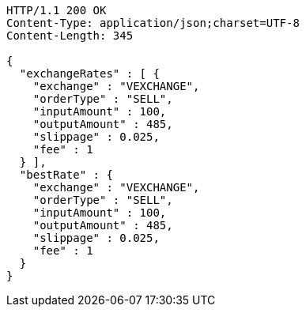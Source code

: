 [source,http,options="nowrap"]
----
HTTP/1.1 200 OK
Content-Type: application/json;charset=UTF-8
Content-Length: 345

{
  "exchangeRates" : [ {
    "exchange" : "VEXCHANGE",
    "orderType" : "SELL",
    "inputAmount" : 100,
    "outputAmount" : 485,
    "slippage" : 0.025,
    "fee" : 1
  } ],
  "bestRate" : {
    "exchange" : "VEXCHANGE",
    "orderType" : "SELL",
    "inputAmount" : 100,
    "outputAmount" : 485,
    "slippage" : 0.025,
    "fee" : 1
  }
}
----